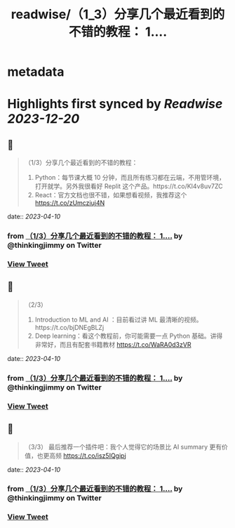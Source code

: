 :PROPERTIES:
:title: readwise/（1_3）分享几个最近看到的不错的教程： 1....
:END:


* metadata
:PROPERTIES:
:author: [[thinkingjimmy on Twitter]]
:full-title: "（1/3）分享几个最近看到的不错的教程： 1...."
:category: [[tweets]]
:url: https://twitter.com/thinkingjimmy/status/1645262425678295040
:image-url: https://pbs.twimg.com/profile_images/1174337829851107329/NOSu6Ng8.jpg
:END:

* Highlights first synced by [[Readwise]] [[2023-12-20]]
** 📌
#+BEGIN_QUOTE
（1/3）分享几个最近看到的不错的教程：
1. Python：每节课大概 10 分钟，而且所有练习都在云端，不用管环境，打开就学。另外我很看好 Replit 这个产品。https://t.co/KI4v8uv7ZC
2. React：官方文档也很不错，如果想看视频，我推荐这个 https://t.co/zUmcziuj4N 
#+END_QUOTE
    date:: [[2023-04-10]]
*** from _（1/3）分享几个最近看到的不错的教程： 1...._ by @thinkingjimmy on Twitter
*** [[https://twitter.com/thinkingjimmy/status/1645262425678295040][View Tweet]]
** 📌
#+BEGIN_QUOTE
（2/3）
3. Introduction to ML and AI ：目前看过讲 ML 最清晰的视频。https://t.co/bjDNEgBLZj
4. Deep learning：看这个教程前，你可能需要一点 Python 基础。讲得非常好，而且有配套书籍教材  https://t.co/WaRA0d3zVR 
#+END_QUOTE
    date:: [[2023-04-10]]
*** from _（1/3）分享几个最近看到的不错的教程： 1...._ by @thinkingjimmy on Twitter
*** [[https://twitter.com/thinkingjimmy/status/1645262428282982400][View Tweet]]
** 📌
#+BEGIN_QUOTE
（3/3）
最后推荐一个插件吧：我个人觉得它的场景比 AI summary 更有价值，也更高频 https://t.co/isz5IQgipj 
#+END_QUOTE
    date:: [[2023-04-10]]
*** from _（1/3）分享几个最近看到的不错的教程： 1...._ by @thinkingjimmy on Twitter
*** [[https://twitter.com/thinkingjimmy/status/1645262430992478214][View Tweet]]